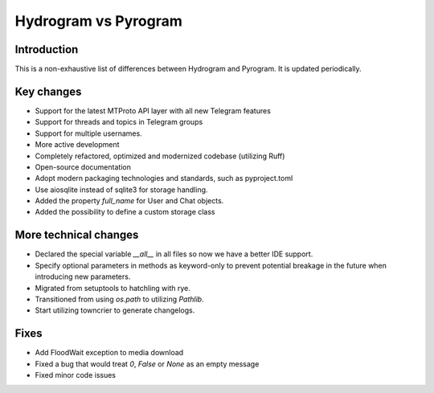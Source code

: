 Hydrogram vs Pyrogram
=====================

Introduction
------------

This is a non-exhaustive list of differences between Hydrogram and Pyrogram.
It is updated periodically.

Key changes
-----------

- Support for the latest MTProto API layer with all new Telegram features
- Support for threads and topics in Telegram groups
- Support for multiple usernames.
- More active development
- Completely refactored, optimized and modernized codebase (utilizing Ruff)
- Open-source documentation
- Adopt modern packaging technologies and standards, such as pyproject.toml
- Use aiosqlite instead of sqlite3 for storage handling.
- Added the property `full_name` for User and Chat objects.
- Added the possibility to define a custom storage class

More technical changes
----------------------

- Declared the special variable `__all__` in all files so now we have a better IDE support.
- Specify optional parameters in methods as keyword-only to prevent potential breakage in the future when introducing new parameters.
- Migrated from setuptools to hatchling with rye.
- Transitioned from using `os.path` to utilizing `Pathlib`.
- Start utilizing towncrier to generate changelogs.

Fixes
-----

- Add FloodWait exception to media download
- Fixed a bug that would treat `0`, `False` or `None` as an empty message
- Fixed minor code issues
